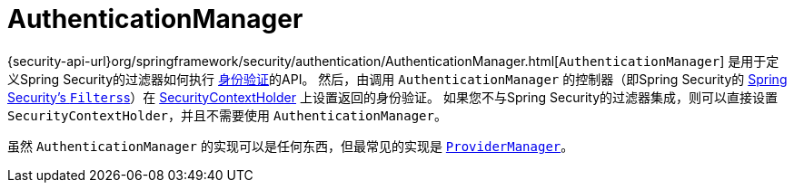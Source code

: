 [[servlet-authentication-authenticationmanager]]
= AuthenticationManager

{security-api-url}org/springframework/security/authentication/AuthenticationManager.html[`AuthenticationManager`]  是用于定义Spring Security的过滤器如何执行 <<authentication,身份验证>>的API。
然后，由调用 `AuthenticationManager` 的控制器（即Spring Security的 <<servlet-security-filters,Spring Security's ``Filters``s>>）在 <<servlet-authentication-securitycontextholder,SecurityContextHolder>>  上设置返回的身份验证。
如果您不与Spring Security的过滤器集成，则可以直接设置 `SecurityContextHolder`，并且不需要使用 `AuthenticationManager`。

虽然 `AuthenticationManager` 的实现可以是任何东西，但最常见的实现是  <<servlet-authentication-providermanager,`ProviderManager`>>。
// FIXME: add configuration
